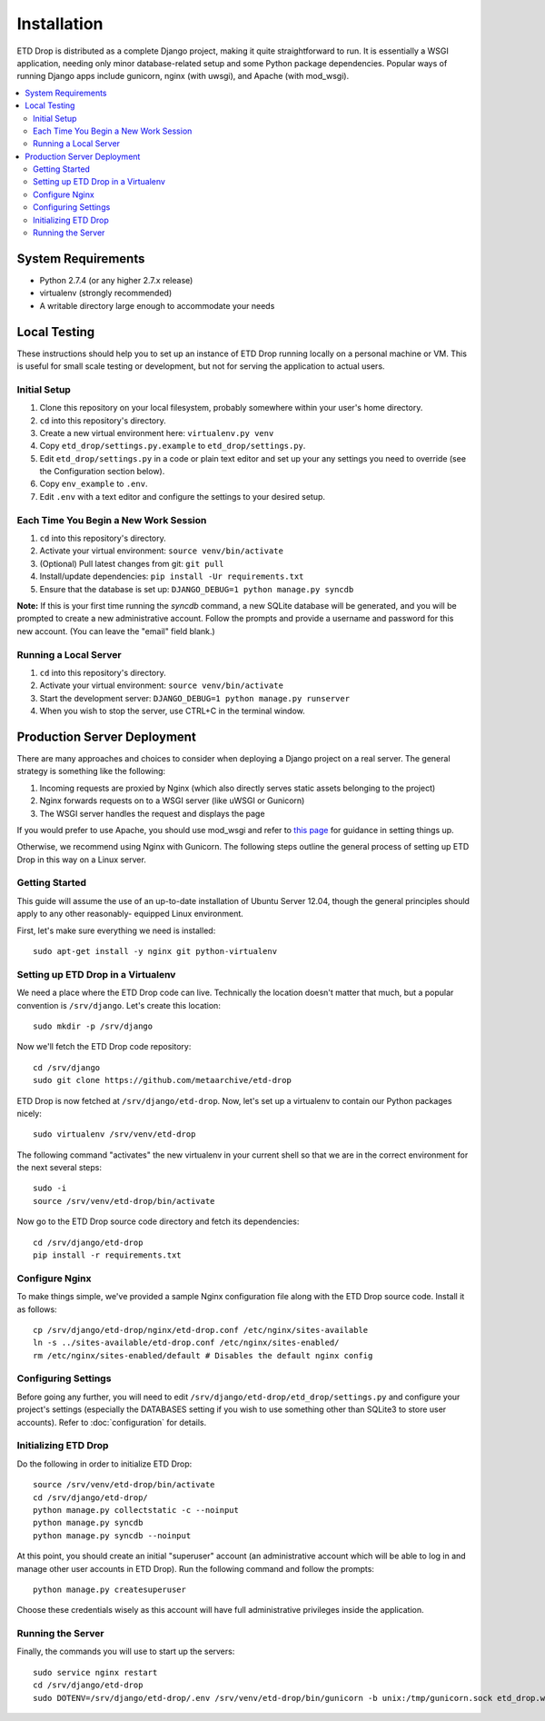 ============
Installation
============

ETD Drop is distributed as a complete Django project, making it quite 
straightforward to run. It is essentially a WSGI application, needing only 
minor database-related setup and some Python package dependencies. Popular 
ways of running Django apps include gunicorn, nginx (with uwsgi), and Apache 
(with mod_wsgi).

.. contents::
    :local:
    :depth: 2

System Requirements
===================

* Python 2.7.4 (or any higher 2.7.x release)
* virtualenv (strongly recommended)
* A writable directory large enough to accommodate your needs

Local Testing
=============

These instructions should help you to set up an instance of ETD Drop running 
locally on a personal machine or VM. This is useful for small scale testing or 
development, but not for serving the application to actual users.

Initial Setup
-------------

1. Clone this repository on your local filesystem, probably somewhere within 
   your user's home directory.
2. ``cd`` into this repository's directory.
3. Create a new virtual environment here: ``virtualenv.py venv``
4. Copy ``etd_drop/settings.py.example`` to ``etd_drop/settings.py``.
5. Edit ``etd_drop/settings.py`` in a code or plain text editor and set up your 
   any settings you need to override (see the Configuration section below).
6. Copy ``env_example`` to ``.env``.
7. Edit ``.env`` with a text editor and configure the settings
   to your desired setup.

Each Time You Begin a New Work Session
--------------------------------------

1. ``cd`` into this repository's directory.
2. Activate your virtual environment: ``source venv/bin/activate``
3. (Optional) Pull latest changes from git: ``git pull``
4. Install/update dependencies: ``pip install -Ur requirements.txt``
5. Ensure that the database is set up: ``DJANGO_DEBUG=1 python manage.py syncdb``

**Note:** If this is your first time running the *syncdb* command, a new 
SQLite database will be generated, and you will be prompted to create a new
administrative account. Follow the prompts and provide a username and password 
for this new account. (You can leave the "email" field blank.)

Running a Local Server
----------------------

1. ``cd`` into this repository's directory.
2. Activate your virtual environment: ``source venv/bin/activate``
3. Start the development server: ``DJANGO_DEBUG=1 python manage.py runserver``
4. When you wish to stop the server, use CTRL+C in the terminal window.

Production Server Deployment
============================

There are many approaches and choices to consider when deploying a Django 
project on a real server. The general strategy is something like the 
following:

1. Incoming requests are proxied by Nginx (which also directly serves static 
   assets belonging to the project)
2. Nginx forwards requests on to a WSGI server (like uWSGI or Gunicorn)
3. The WSGI server handles the request and displays the page

If you would prefer to use Apache, you should use mod_wsgi and refer to 
`this page <https://docs.djangoproject.com/en/1.6/howto/deployment/wsgi/modwsgi/>`_
for guidance in setting things up.

Otherwise, we recommend using Nginx with Gunicorn. The following steps outline 
the general process of setting up ETD Drop in this way on a Linux server.

Getting Started
---------------

This guide will assume the use of an up-to-date installation of Ubuntu Server 
12.04, though the general principles should apply to any other reasonably-
equipped Linux environment.

First, let's make sure everything we need is installed::

    sudo apt-get install -y nginx git python-virtualenv

Setting up ETD Drop in a Virtualenv
-----------------------------------

We need a place where the ETD Drop code can live. Technically the location 
doesn't matter that much, but a popular convention is ``/srv/django``. Let's 
create this location::

    sudo mkdir -p /srv/django

Now we'll fetch the ETD Drop code repository::

    cd /srv/django
    sudo git clone https://github.com/metaarchive/etd-drop

ETD Drop is now fetched at ``/srv/django/etd-drop``.
Now, let's set up a virtualenv to contain our Python packages nicely::

    sudo virtualenv /srv/venv/etd-drop

The following command "activates" the new virtualenv in your current shell so 
that we are in the correct environment for the next several steps::

    sudo -i
    source /srv/venv/etd-drop/bin/activate

Now go to the ETD Drop source code directory and fetch its dependencies::

    cd /srv/django/etd-drop
    pip install -r requirements.txt

Configure Nginx
---------------

To make things simple, we've provided a sample Nginx configuration file along 
with the ETD Drop source code. Install it as follows::

    cp /srv/django/etd-drop/nginx/etd-drop.conf /etc/nginx/sites-available
    ln -s ../sites-available/etd-drop.conf /etc/nginx/sites-enabled/
    rm /etc/nginx/sites-enabled/default # Disables the default nginx config

Configuring Settings
--------------------

Before going any further, you will need to edit 
``/srv/django/etd-drop/etd_drop/settings.py`` and configure your project's 
settings (especially the DATABASES setting if you wish to use something other 
than SQLite3 to store user accounts). Refer to :doc:`configuration` for details.

Initializing ETD Drop
---------------------

Do the following in order to initialize ETD Drop::

    source /srv/venv/etd-drop/bin/activate
    cd /srv/django/etd-drop/
    python manage.py collectstatic -c --noinput
    python manage.py syncdb
    python manage.py syncdb --noinput

At this point, you should create an initial "superuser" account (an 
administrative account which will be able to log in and manage other user 
accounts in ETD Drop). Run the following command and follow the prompts::

    python manage.py createsuperuser

Choose these credentials wisely as this account will have full administrative 
privileges inside the application.

Running the Server
------------------

Finally, the commands you will use to start up the servers::

    sudo service nginx restart
    cd /srv/django/etd-drop
    sudo DOTENV=/srv/django/etd-drop/.env /srv/venv/etd-drop/bin/gunicorn -b unix:/tmp/gunicorn.sock etd_drop.wsgi:application
